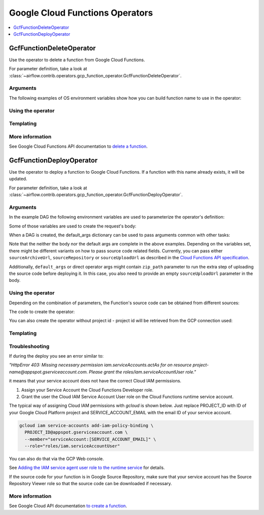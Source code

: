 ..  Licensed to the Apache Software Foundation (ASF) under one
    or more contributor license agreements.  See the NOTICE file
    distributed with this work for additional information
    regarding copyright ownership.  The ASF licenses this file
    to you under the Apache License, Version 2.0 (the
    "License"); you may not use this file except in compliance
    with the License.  You may obtain a copy of the License at

..    http://www.apache.org/licenses/LICENSE-2.0

..  Unless required by applicable law or agreed to in writing,
    software distributed under the License is distributed on an
    "AS IS" BASIS, WITHOUT WARRANTIES OR CONDITIONS OF ANY
    KIND, either express or implied.  See the License for the
    specific language governing permissions and limitations
    under the License.

Google Cloud Functions Operators
================================

.. contents::
  :depth: 1
  :local:

.. _howto/operator:GcfFunctionDeleteOperator:

GcfFunctionDeleteOperator
-------------------------

Use the operator to delete a function from Google Cloud Functions.

For parameter definition, take a look at
:class:`~airflow.contrib.operators.gcp_function_operator.GcfFunctionDeleteOperator`.

Arguments
"""""""""

The following examples of OS environment variables show how you can build function name
to use in the operator:

.. exampleinclude:: ../../../../airflow/contrib/example_dags/example_gcp_function.py
    :language: python
    :start-after: [START howto_operator_gcf_common_variables]
    :end-before: [END howto_operator_gcf_common_variables]

Using the operator
""""""""""""""""""

.. exampleinclude:: ../../../../airflow/contrib/example_dags/example_gcp_function.py
    :language: python
    :dedent: 4
    :start-after: [START howto_operator_gcf_delete]
    :end-before: [END howto_operator_gcf_delete]

Templating
""""""""""

.. exampleinclude:: ../../../../airflow/contrib/operators/gcp_function_operator.py
    :language: python
    :dedent: 4
    :start-after: [START gcf_function_delete_template_fields]
    :end-before: [END gcf_function_delete_template_fields]

More information
""""""""""""""""

See Google Cloud Functions API documentation to `delete a function
<https://cloud.google.com/functions/docs/reference/rest/v1/projects.locations.functions/delete>`_.

.. _howto/operator:GcfFunctionDeployOperator:

GcfFunctionDeployOperator
-------------------------

Use the operator to deploy a function to Google Cloud Functions.
If a function with this name already exists, it will be updated.

For parameter definition, take a look at
:class:`~airflow.contrib.operators.gcp_function_operator.GcfFunctionDeployOperator`.


Arguments
"""""""""

In the example DAG the following environment variables are used to parameterize the
operator's definition:

.. exampleinclude:: ../../../../airflow/contrib/example_dags/example_gcp_function.py
    :language: python
    :start-after: [START howto_operator_gcf_common_variables]
    :end-before: [END howto_operator_gcf_common_variables]

.. exampleinclude:: ../../../../airflow/contrib/example_dags/example_gcp_function.py
    :language: python
    :start-after: [START howto_operator_gcf_deploy_variables]
    :end-before: [END howto_operator_gcf_deploy_variables]

Some of those variables are used to create the request's body:

.. exampleinclude:: ../../../../airflow/contrib/example_dags/example_gcp_function.py
    :language: python
    :start-after: [START howto_operator_gcf_deploy_body]
    :end-before: [END howto_operator_gcf_deploy_body]

When a DAG is created, the default_args dictionary can be used to pass
arguments common with other tasks:

.. exampleinclude:: ../../../../airflow/contrib/example_dags/example_gcp_function.py
    :language: python
    :start-after: [START howto_operator_gcf_default_args]
    :end-before: [END howto_operator_gcf_default_args]

Note that the neither the body nor the default args are complete in the above examples.
Depending on the variables set, there might be different variants on how to pass source
code related fields. Currently, you can pass either ``sourceArchiveUrl``,
``sourceRepository`` or ``sourceUploadUrl`` as described in the
`Cloud Functions API specification
<https://cloud.google.com/functions/docs/reference/rest/v1/projects.locations.functions#CloudFunction>`_.

Additionally, ``default_args`` or direct operator args might contain ``zip_path``
parameter
to run the extra step of uploading the source code before deploying it.
In this case, you also need to provide an empty ``sourceUploadUrl``
parameter in the body.

Using the operator
""""""""""""""""""

Depending on the combination of parameters, the Function's source code can be obtained
from different sources:

.. exampleinclude:: ../../../../airflow/contrib/example_dags/example_gcp_function.py
    :language: python
    :start-after: [START howto_operator_gcf_deploy_variants]
    :end-before: [END howto_operator_gcf_deploy_variants]

The code to create the operator:

.. exampleinclude:: ../../../../airflow/contrib/example_dags/example_gcp_function.py
    :language: python
    :dedent: 4
    :start-after: [START howto_operator_gcf_deploy]
    :end-before: [END howto_operator_gcf_deploy]

You can also create the operator without project id - project id will be retrieved
from the GCP connection used:

.. exampleinclude:: ../../../../airflow/contrib/example_dags/example_gcp_function.py
    :language: python
    :dedent: 4
    :start-after: [START howto_operator_gcf_deploy_no_project_id]
    :end-before: [END howto_operator_gcf_deploy_no_project_id]

Templating
""""""""""

.. exampleinclude:: ../../../../airflow/contrib/operators/gcp_function_operator.py
    :language: python
    :dedent: 4
    :start-after: [START gcf_function_deploy_template_fields]
    :end-before: [END gcf_function_deploy_template_fields]


Troubleshooting
"""""""""""""""

If during the deploy you see an error similar to:

`"HttpError 403: Missing necessary permission iam.serviceAccounts.actAs for on resource
project-name@appspot.gserviceaccount.com. Please grant the
roles/iam.serviceAccountUser role."`

it means that your service account does not have the correct Cloud IAM permissions.

1. Assign your Service Account the Cloud Functions Developer role.
2. Grant the user the Cloud IAM Service Account User role on the Cloud Functions runtime
   service account.

The typical way of assigning Cloud IAM permissions with `gcloud` is
shown below. Just replace PROJECT_ID with ID of your Google Cloud Platform project
and SERVICE_ACCOUNT_EMAIL with the email ID of your service account.

.. code-block:: bash

  gcloud iam service-accounts add-iam-policy-binding \
    PROJECT_ID@appspot.gserviceaccount.com \
    --member="serviceAccount:[SERVICE_ACCOUNT_EMAIL]" \
    --role="roles/iam.serviceAccountUser"

You can also do that via the GCP Web console.

See `Adding the IAM service agent user role to the runtime service <https://cloud.google.com/functions/docs/reference/iam/roles#adding_the_iam_service_agent_user_role_to_the_runtime_service_account>`_  for details.

If the source code for your function is in Google Source Repository, make sure that
your service account has the Source Repository Viewer role so that the source code
can be downloaded if necessary.

More information
""""""""""""""""

See Google Cloud API documentation `to create a function
<https://cloud.google.com/functions/docs/reference/rest/v1/projects.locations.functions/create>`_.
